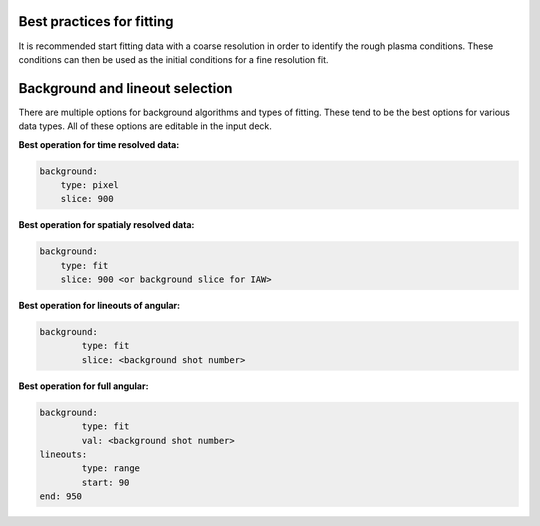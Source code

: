 Best practices for fitting
---------------------------------

It is recommended start fitting data with a coarse resolution in order to identify the rough plasma conditions. These conditions can then be used as the initial conditions for a fine resolution fit.




Background and lineout selection
---------------------------------

There are multiple options for background algorithms and types of fitting. These tend to be the best options for various data types. All of these options are editable in the input deck.

**Best operation for time resolved data:**

.. code-block:: yaml

    background:
        type: pixel
        slice: 900

**Best operation for spatialy resolved data:**

.. code-block:: yaml

    background:
        type: fit
        slice: 900 <or background slice for IAW>

**Best operation for lineouts of angular:**

.. code-block:: yaml

    background:
	    type: fit
	    slice: <background shot number>

**Best operation for full angular:**

.. code-block:: yaml

    background:
	    type: fit
	    val: <background shot number>
    lineouts:
	    type: range
	    start: 90
    end: 950
